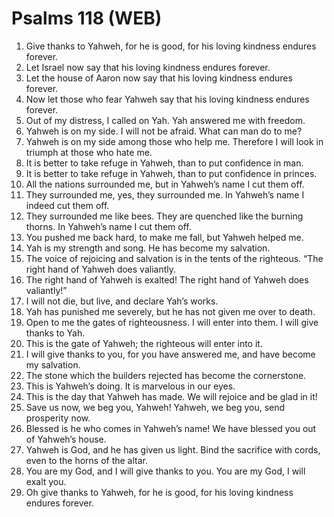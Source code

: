 * Psalms 118 (WEB)
:PROPERTIES:
:ID: WEB/19-PSA118
:END:

1. Give thanks to Yahweh, for he is good, for his loving kindness endures forever.
2. Let Israel now say that his loving kindness endures forever.
3. Let the house of Aaron now say that his loving kindness endures forever.
4. Now let those who fear Yahweh say that his loving kindness endures forever.
5. Out of my distress, I called on Yah. Yah answered me with freedom.
6. Yahweh is on my side. I will not be afraid. What can man do to me?
7. Yahweh is on my side among those who help me. Therefore I will look in triumph at those who hate me.
8. It is better to take refuge in Yahweh, than to put confidence in man.
9. It is better to take refuge in Yahweh, than to put confidence in princes.
10. All the nations surrounded me, but in Yahweh’s name I cut them off.
11. They surrounded me, yes, they surrounded me. In Yahweh’s name I indeed cut them off.
12. They surrounded me like bees. They are quenched like the burning thorns. In Yahweh’s name I cut them off.
13. You pushed me back hard, to make me fall, but Yahweh helped me.
14. Yah is my strength and song. He has become my salvation.
15. The voice of rejoicing and salvation is in the tents of the righteous. “The right hand of Yahweh does valiantly.
16. The right hand of Yahweh is exalted! The right hand of Yahweh does valiantly!”
17. I will not die, but live, and declare Yah’s works.
18. Yah has punished me severely, but he has not given me over to death.
19. Open to me the gates of righteousness. I will enter into them. I will give thanks to Yah.
20. This is the gate of Yahweh; the righteous will enter into it.
21. I will give thanks to you, for you have answered me, and have become my salvation.
22. The stone which the builders rejected has become the cornerstone.
23. This is Yahweh’s doing. It is marvelous in our eyes.
24. This is the day that Yahweh has made. We will rejoice and be glad in it!
25. Save us now, we beg you, Yahweh! Yahweh, we beg you, send prosperity now.
26. Blessed is he who comes in Yahweh’s name! We have blessed you out of Yahweh’s house.
27. Yahweh is God, and he has given us light. Bind the sacrifice with cords, even to the horns of the altar.
28. You are my God, and I will give thanks to you. You are my God, I will exalt you.
29. Oh give thanks to Yahweh, for he is good, for his loving kindness endures forever.
